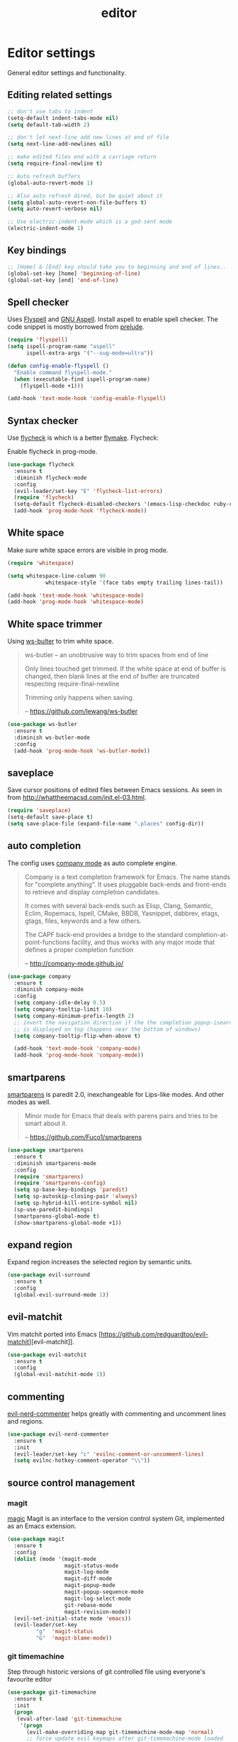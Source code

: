 #+TITLE: editor

* Editor settings

General editor settings and functionality.

** Editing related settings

#+BEGIN_SRC emacs-lisp
;; don't use tabs to indent
(setq-default indent-tabs-mode nil)
(setq default-tab-width 2)

;; don't let next-line add new lines at end of file
(setq next-line-add-newlines nil)

;; make edited files end with a carriage return
(setq require-final-newline t)

;; Auto refresh buffers
(global-auto-revert-mode 1)

;; Also auto refresh dired, but be quiet about it
(setq global-auto-revert-non-file-buffers t)
(setq auto-revert-verbose nil)

;; Use electric-indent-mode which is a god-sent mode
(electric-indent-mode 1)
#+END_SRC

** Key bindings

#+BEGIN_SRC emacs-lisp
;; [Home] & [End] key should take you to beginning and end of lines..
(global-set-key [home] 'beginning-of-line)
(global-set-key [end] 'end-of-line)
#+END_SRC

** Spell checker

Uses [[http://www.emacswiki.org/emacs/FlySpell][Flyspell]] and [[http://aspell.net/][GNU Aspell]].
Install aspell to enable spell checker. The code snippet is mostly borrowed from
[[https://github.com/bbatsov/prelude/blob/master/core/prelude-editor.el][prelude]].

#+BEGIN_SRC emacs-lisp
(require 'flyspell)
(setq ispell-program-name "aspell"
      ispell-extra-args '("--sug-mode=ultra"))

(defun config-enable-flyspell ()
  "Enable command flyspell-mode."
  (when (executable-find ispell-program-name)
    (flyspell-mode +1)))

(add-hook 'text-mode-hook 'config-enable-flyspell)
#+END_SRC

** Syntax checker

Use [[https://github.com/flycheck/flycheck][flycheck]] is which is a better
[[http://flymake.sourceforge.net/][flymake]]. Flycheck:

#+BEGIN_QUOTE
  * Supports over 30 programming and markup languages with more than 60 different syntax checking tools
  * Fully automatic, fail-safe, on-the-fly syntax checking in background
  * Nice error indication and highlighting
  * Optional error list popup
  * Many customization options
  * A comprehensive manual
  * A simple interface to define new syntax checkers
  * A “doesn't get in your way” guarantee
  * Many 3rd party extensions

  -- https://github.com/flycheck/flycheck
#+END_QUOTE

Enable flycheck in prog-mode.

#+BEGIN_SRC emacs-lisp
(use-package flycheck
  :ensure t
  :diminish flycheck-mode
  :config
  (evil-leader/set-key "E" 'flycheck-list-errors)
  (require 'flycheck)
  (setq-default flycheck-disabled-checkers '(emacs-lisp-checkdoc ruby-rubylint))
  (add-hook 'prog-mode-hook 'flycheck-mode))
#+END_SRC

** White space

Make sure white space errors are visible in prog mode.

#+BEGIN_SRC emacs-lisp
(require 'whitespace)

(setq whitespace-line-column 90
            whitespace-style '(face tabs empty trailing lines-tail))

(add-hook 'text-mode-hook 'whitespace-mode)
(add-hook 'prog-mode-hook 'whitespace-mode)
#+END_SRC

** White space trimmer

Using [[https://github.com/lewang/ws-butler][ws-bulter]] to trim white space.

#+BEGIN_QUOTE
  ws-butler -- an unobtrusive way to trim spaces from end of line

  Only lines touched get trimmed. If the white space at end of
  buffer is changed, then blank lines at the end of buffer are
  truncated respecting require-final-newline

  Trimming only happens when saving.

  -- [[https://github.com/lewang/ws-butler][https://github.com/lewang/ws-butler]]
#+END_QUOTE

#+BEGIN_SRC emacs-lisp
(use-package ws-butler
  :ensure t
  :diminish ws-butler-mode
  :config
  (add-hook 'prog-mode-hook 'ws-butler-mode))
#+END_SRC

** saveplace

Save cursor positions of edited files between Emacs sessions. As seen in from [[http://whattheemacsd.com/init.el-03.html]].

#+BEGIN_SRC emacs-lisp
(require 'saveplace)
(setq-default save-place t)
(setq save-place-file (expand-file-name ".places" config-dir))
#+END_SRC

** auto completion

The config uses [[https://github.com/company-mode/company-mode][company mode]] as
auto complete engine.

#+BEGIN_QUOTE
  Company is a text completion framework for Emacs. The name stands for
  "complete anything". It uses pluggable back-ends and front-ends to retrieve
  and display completion candidates.

  It comes with several back-ends such as Elisp, Clang, Semantic, Eclim,
  Ropemacs, Ispell, CMake, BBDB, Yasnippet, dabbrev, etags, gtags, files,
  keywords and a few others.

  The CAPF back-end provides a bridge to the standard
  completion-at-point-functions facility, and thus works with any major mode
  that defines a proper completion function

  -- [[http://company-mode.github.io/][http://company-mode.github.io/]]
#+END_QUOTE

#+BEGIN_SRC emacs-lisp
(use-package company
  :ensure t
  :diminish company-mode
  :config
  (setq company-idle-delay 0.5)
  (setq company-tooltip-limit 10)
  (setq company-minimum-prefix-length 2)
  ;; invert the navigation direction if the the completion popup-isearch-match
  ;; is displayed on top (happens near the bottom of windows)
  (setq company-tooltip-flip-when-above t)

  (add-hook 'text-mode-hook 'company-mode)
  (add-hook 'prog-mode-hook 'company-mode))
#+END_SRC

** smartparens

[[https://github.com/Fuco1/smartparens][smartparens]] is paredit 2.0,
inexchangeable for Lips-like modes. And other modes as well.

#+BEGIN_QUOTE
  Minor mode for Emacs that deals with parens pairs and tries to be smart
  about it.

  -- [[https://github.com/Fuco1/smartparens][https://github.com/Fuco1/smartparens]]
#+END_QUOTE

#+BEGIN_SRC emacs-lisp
(use-package smartparens
  :ensure t
  :diminish smartparens-mode
  :config
  (require 'smartparens)
  (require 'smartparens-config)
  (setq sp-base-key-bindings 'paredit)
  (setq sp-autoskip-closing-pair 'always)
  (setq sp-hybrid-kill-entire-symbol nil)
  (sp-use-paredit-bindings)
  (smartparens-global-mode t)
  (show-smartparens-global-mode +1))
#+END_SRC

** expand region

Expand region increases the selected region by semantic units.

#+BEGIN_SRC emacs-lisp
(use-package evil-surround
  :ensure t
  :config
  (global-evil-surround-mode 1))
#+END_SRC

** evil-matchit

Vim matchit ported into Emacs [https://github.com/redguardtoo/evil-matchit][evil-matchit]].

#+BEGIN_SRC emacs-lisp
(use-package evil-matchit
  :ensure t
  :config
  (global-evil-matchit-mode 1))
#+END_SRC

** commenting

[[https://github.com/redguardtoo/evil-nerd-commenter][evil-nerd-commenter]] helps greatly with
commenting and uncomment lines and regions.

#+BEGIN_SRC emacs-lisp
(use-package evil-nerd-commenter
  :ensure t
  :init
  (evil-leader/set-key "c" 'evilnc-comment-or-uncomment-lines)
  (setq evilnc-hotkey-comment-operator "\\"))
#+END_SRC

** source control management

*** magit

[[https://github.com/magit/magit][magic]] Magit is an interface to the version
control system Git, implemented as an Emacs extension.

#+BEGIN_SRC emacs-lisp
(use-package magit
  :ensure t
  :config
  (dolist (mode '(magit-mode
                  magit-status-mode
                  magit-log-mode
                  magit-diff-mode
                  magit-popup-mode
                  magit-popup-sequence-mode
                  magit-log-select-mode
                  git-rebase-mode
                  magit-revision-mode))
  (evil-set-initial-state mode 'emacs))
  (evil-leader/set-key
         "g"  'magit-status
         "G"  'magit-blame-mode))
#+END_SRC

*** git timemachine

Step through historic versions of git controlled file using everyone's favourite editor

#+BEGIN_SRC emacs-lisp
(use-package git-timemachine
  :ensure t
  :init
  (progn
   (eval-after-load 'git-timemachine
    '(progn
      (evil-make-overriding-map git-timemachine-mode-map 'normal)
      ;; force update evil keymaps after git-timemachine-mode loaded
      (add-hook 'git-timemachine-mode-hook #'evil-normalize-keymaps)))))
#+END_SRC

*** git gutter

Show an indication in the gutter area indicating whether a line has
been inserted, modified or deleted.

#+BEGIN_SRC emacs-lisp
(use-package git-gutter
  :ensure t
  :diminish git-gutter-mode
  :config
  (evil-leader/set-key
    "u p" 'git-gutter:popup-hunk
    "u s" 'git-gutter:stage-hunk
    "u r" 'git-gutter:revert-hunk))
  (global-git-gutter-mode t)
#+END_SRC

*** kill ring browser
#+BEGIN_SRC emacs-lisp
(use-package browse-kill-ring
  :ensure t
  :init
  (evil-leader/set-key
          "x k" 'browse-kill-ring))
#+END_SRC

** aggressive indent

aggressive-indent-mode is a minor mode that keeps your code always indented.
It reindents after every command, making it more reliable than electric-indent-mode.

#+BEGIN_SRC emacs-lisp
(use-package aggressive-indent
  :ensure t
  :config
  (evil-leader/set-key
    "x I" 'aggressive-indent-mode))
#+END_SRC

** yasnippet

YASnippet is a template system for Emacs. It allows you to type an
abbreviation and automatically expand it into function templates.

#+BEGIN_SRC emacs-lisp
(use-package yasnippet
  :ensure t
  :diminish yas-minor-mode
  :config
  (add-to-list 'yas-snippet-dirs (concat config-dir "snippets"))
  (setq yas-verbosity 1)
  (yas-reload-all)
  (add-hook 'prog-mode-hook 'yas-minor-mode))
#+END_SRC

** evil-iedit-state

Integrates Evil with iedit state. Multiple-cursors-like functionality.

#+BEGIN_SRC emacs-lisp
(use-package iedit
  :ensure t)

(use-package evil-iedit-state
  :ensure t
  :config
  (custom-set-faces
   '(iedit-occurrence ((t (:inherit lazy-highlight)))))
  (require 'evil-iedit-state)
  (evil-leader/set-key "i" 'evil-iedit-state/iedit-mode))
#+END_SRC

** undo tree

VIM style undo/redo with visualizer.

#+BEGIN_SRC emacs-lisp
(use-package undo-tree
  :ensure t
  :config
  (setq undo-tree-auto-save-history t)
  (setq undo-tree-history-directory-alist
    `(("." . ,(concat config-dir "undo"))))
  (setq undo-tree-visualizer-timestamps t)
  (setq undo-tree-visualizer-diff t)
  :init
  (evil-leader/set-key
    "U"   'undo-tree-visualize)
  (global-undo-tree-mode))
#+END_SRC

** isend-mode

isend-mode is an Emacs extension allowing interaction with code interpreters
in ansi-term or term buffers.

#+BEGIN_SRC emacs-lisp
(use-package isend-mode
  :ensure t
  :config
  (add-hook 'isend-mode-hook 'isend-default-shell-setup)
  (evil-leader/set-key
    "s"   'isend-send))
#+END_SRC

** terminal

Quickly access terminal buffer with shell-pop.

#+BEGIN_SRC emacs-lisp
(use-package shell-pop
  :ensure t
  :init
  (setq shell-pop-term-shell (getenv "SHELL")
        shell-pop-shell-type (quote ("ansi-term" "*ansi-term*" (lambda nil (ansi-term shell-pop-term-shell))))
        shell-pop-universal-key "C-t"
        shell-pop-full-span t)
  :config
  (evil-leader/set-key
   "t"  'shell-pop))
#+END_SRC

** evil-lispy

#+BEGIN_SRC emacs-lisp
(use-package evil-cleverparens
  :ensure t)
#+END_SRC

** transpose-frame

#+BEGIN_SRC emacs-lisp
(use-package transpose-frame
  :ensure t
  :config
  (evil-leader/set-key
   "x f r"  'rotate-frame
   "x f t"  'transpose-frame
   "x f f"  'flop-frame))
#+END_SRC
